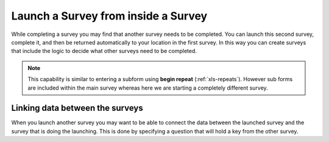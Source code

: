 Launch a Survey from inside a Survey
====================================

While completing a survey you may find that another survey needs to be completed.  You can launch this second survey, complete it, and then be
returned automatically to your location in the first survey.  In this way you can create surveys that include the logic to decide what other 
surveys need to be completed.

.. note::

  This capability is similar to entering a subform using **begin repeat** (:ref:`xls-repeats`).  However sub forms are included within the main 
  survey whereas here we are starting a completely different survey.

Linking data between the surveys
--------------------------------

When you launch another survey you may want to be able to connect the data between the launched survey and the survey that is doing the 
launching.  This is done by specifying a question that will hold a key from the other survey.

